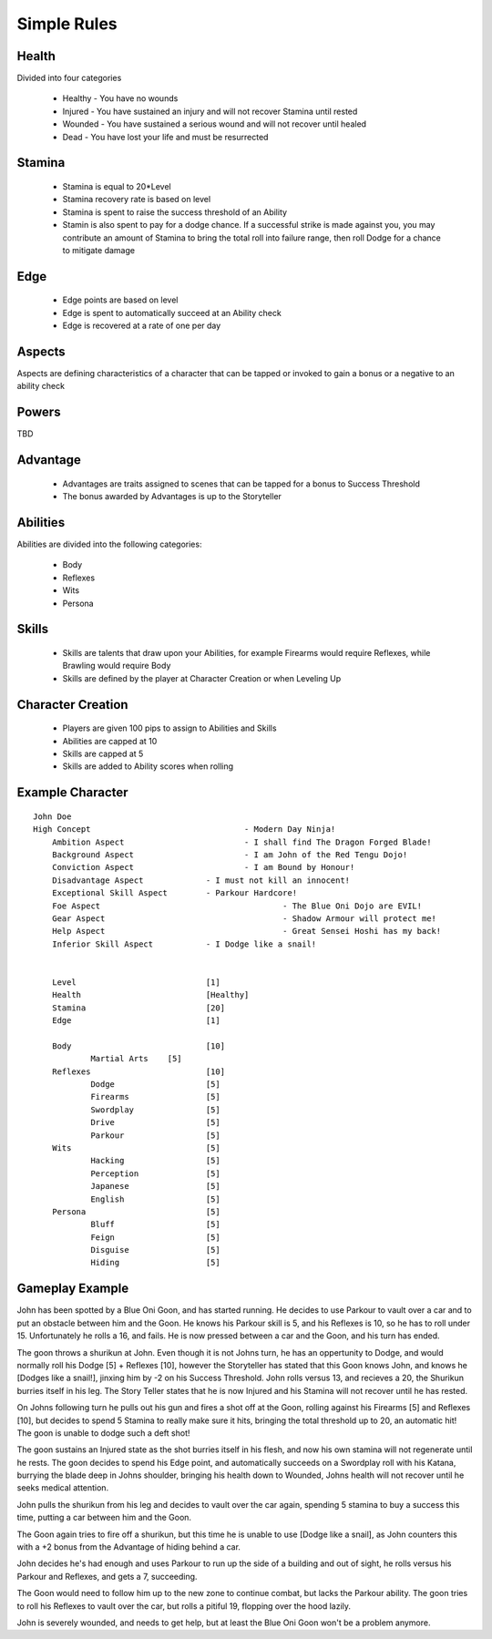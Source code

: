 Simple Rules
------------

Health
=======

Divided into four categories

 - Healthy - You have no wounds
 - Injured - You have sustained an injury and will not recover Stamina until rested
 - Wounded - You have sustained a serious wound and will not recover until healed
 - Dead - You have lost your life and must be resurrected 
		
Stamina
=======

 - Stamina is equal to 20*Level 
 - Stamina recovery rate is based on level
 - Stamina is spent to raise the success threshold of an Ability 
 - Stamin is also spent to pay for a dodge chance. If a successful strike is made against you, you may contribute an amount of Stamina to bring the total roll into failure range, then roll Dodge for a chance to mitigate damage
	
Edge
====

 - Edge points are based on level 
 - Edge is spent to automatically succeed at an Ability check
 - Edge is recovered at a rate of one per day 
	
Aspects
=======

Aspects are defining characteristics of a character that can be tapped or invoked to gain a bonus or a negative to an ability check
	
Powers
======

TBD
	
Advantage
=========

 - Advantages are traits assigned to scenes that can be tapped for a bonus to Success Threshold 
 - The bonus awarded by Advantages is up to the Storyteller
	
Abilities
=========

Abilities are divided into the following categories:

 - Body
 - Reflexes
 - Wits
 - Persona 

Skills
======

 - Skills are talents that draw upon your Abilities, for example Firearms would require Reflexes, while Brawling would require Body
 - Skills are defined by the player at Character Creation or when Leveling Up
	
Character Creation
==================

 - Players are given 100 pips to assign to Abilities and Skills
 - Abilities are capped at 10
 - Skills are capped at 5
 - Skills are added to Ability scores when rolling
	 
	
Example Character
=================

::

    John Doe
    High Concept 				- Modern Day Ninja!
	Ambition Aspect				- I shall find The Dragon Forged Blade!
	Background Aspect			- I am John of the Red Tengu Dojo!
	Conviction Aspect			- I am Bound by Honour!
	Disadvantage Aspect 		- I must not kill an innocent!
	Exceptional Skill Aspect	- Parkour Hardcore!
	Foe Aspect					- The Blue Oni Dojo are EVIL!
	Gear Aspect					- Shadow Armour will protect me!
	Help Aspect					- Great Sensei Hoshi has my back!
	Inferior Skill Aspect		- I Dodge like a snail!
	
	
	Level 				[1]
	Health 				[Healthy]
	Stamina  			[20]
	Edge 				[1]
	
	Body				[10]
		Martial Arts	[5]
	Reflexes			[10]
		Dodge			[5]
		Firearms 		[5]
		Swordplay		[5]
		Drive			[5]
		Parkour			[5]
	Wits				[5]
		Hacking			[5]
		Perception		[5]
		Japanese		[5]
		English			[5]
	Persona				[5]
		Bluff			[5]
		Feign			[5]
		Disguise		[5]
		Hiding			[5]
		
	

Gameplay Example
================

John has been spotted by a Blue Oni Goon, and has started running. He decides to use Parkour to vault over a car and to put an obstacle between him and the Goon. He knows his Parkour skill is 5, and his Reflexes is 10, so he has to roll under 15. Unfortunately he rolls a 16, and fails. He is now pressed between a car and the Goon, and his turn has ended.
	
The goon throws a shurikun at John. Even though it is not Johns turn, he has an oppertunity to Dodge, and would normally roll his Dodge [5] + Reflexes [10], however the Storyteller has stated that this Goon knows John, and knows he [Dodges like a snail!], jinxing him by -2 on his Success Threshold. John rolls versus 13, and recieves a 20, the Shurikun burries itself in his leg. The Story Teller states that he is now Injured and his Stamina will not recover until he has rested.
	
On Johns following turn he pulls out his gun and fires a shot off at the Goon, rolling against his Firearms [5] and Reflexes [10], but decides to spend 5 Stamina to really make sure it hits, bringing the total threshold up to 20, an automatic hit! The goon is unable to dodge such a deft shot!
	
The goon sustains an Injured state as the shot burries itself in his flesh, and now his own stamina will not regenerate until he rests. The goon decides to spend his Edge point, and automatically succeeds on a Swordplay roll with his Katana, burrying the blade deep in Johns shoulder, bringing his health down to Wounded, Johns health will not recover until he seeks medical attention. 
	
John pulls the shurikun from his leg and decides to vault over the car again, spending 5 stamina to buy a success this time, putting a car between him and the Goon.
	
The Goon again tries to fire off a shurikun, but this time he is unable to use [Dodge like a snail], as John counters this with a +2 bonus from the Advantage of hiding behind a car. 
	
John decides he's had enough and uses Parkour to run up the side of a building and out of sight, he rolls versus his Parkour and Reflexes, and gets a 7, succeeding.
	
The Goon would need to follow him up to the new zone to continue combat, but lacks the Parkour ability. The goon tries to roll his Reflexes to vault over the car, but rolls a pitiful 19, flopping over the hood lazily.
	
John is severely wounded, and needs to get help, but at least the Blue Oni Goon won't be a problem anymore. 
	
	
